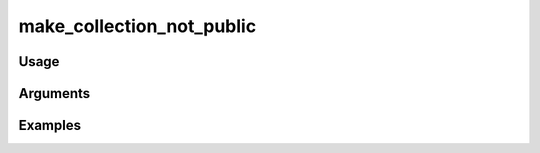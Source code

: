 ##################################
make_collection_not_public
##################################

*****
Usage
*****


*********
Arguments
*********


********
Examples
********


